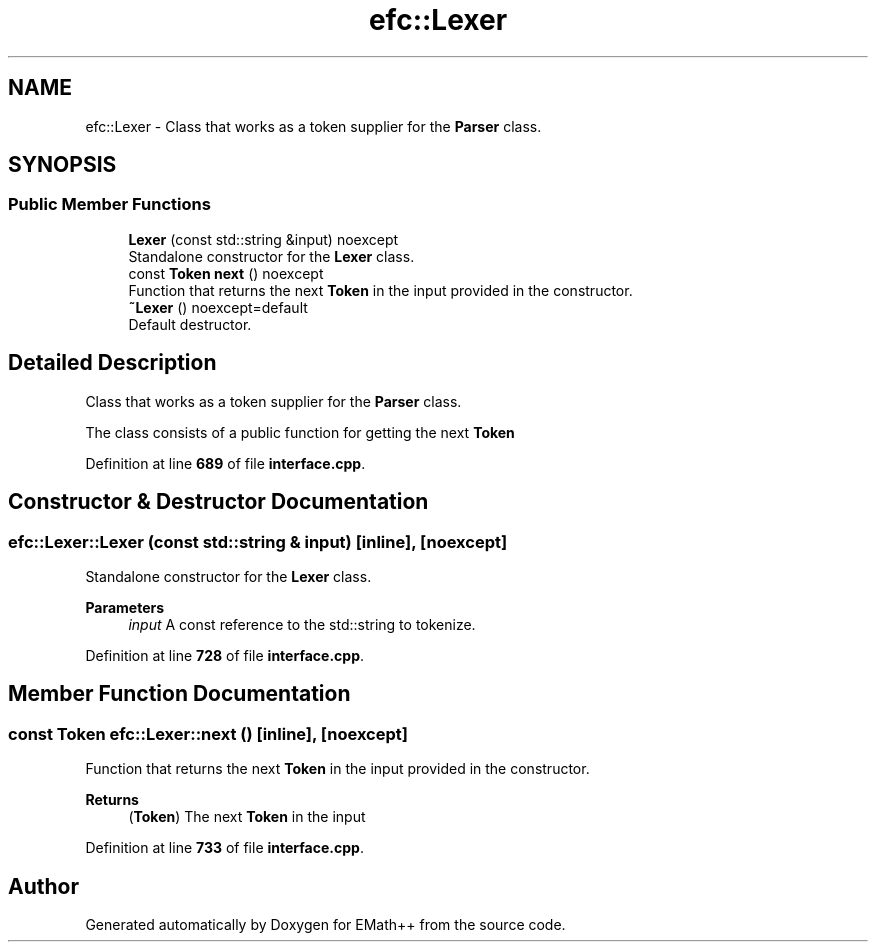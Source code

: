 .TH "efc::Lexer" 3 "Sun Mar 19 2023" "EMath++" \" -*- nroff -*-
.ad l
.nh
.SH NAME
efc::Lexer \- Class that works as a token supplier for the \fBParser\fP class\&.  

.SH SYNOPSIS
.br
.PP
.SS "Public Member Functions"

.in +1c
.ti -1c
.RI "\fBLexer\fP (const std::string &input) noexcept"
.br
.RI "Standalone constructor for the \fBLexer\fP class\&. "
.ti -1c
.RI "const \fBToken\fP \fBnext\fP () noexcept"
.br
.RI "Function that returns the next \fBToken\fP in the input provided in the constructor\&. "
.ti -1c
.RI "\fB~Lexer\fP () noexcept=default"
.br
.RI "Default destructor\&. "
.in -1c
.SH "Detailed Description"
.PP 
Class that works as a token supplier for the \fBParser\fP class\&. 

The class consists of a public function for getting the next \fBToken\fP 
.PP
Definition at line \fB689\fP of file \fBinterface\&.cpp\fP\&.
.SH "Constructor & Destructor Documentation"
.PP 
.SS "efc::Lexer::Lexer (const std::string & input)\fC [inline]\fP, \fC [noexcept]\fP"

.PP
Standalone constructor for the \fBLexer\fP class\&. 
.PP
\fBParameters\fP
.RS 4
\fIinput\fP A const reference to the std::string to tokenize\&. 
.RE
.PP

.PP
Definition at line \fB728\fP of file \fBinterface\&.cpp\fP\&.
.SH "Member Function Documentation"
.PP 
.SS "const \fBToken\fP efc::Lexer::next ()\fC [inline]\fP, \fC [noexcept]\fP"

.PP
Function that returns the next \fBToken\fP in the input provided in the constructor\&. 
.PP
\fBReturns\fP
.RS 4
(\fBToken\fP) The next \fBToken\fP in the input 
.RE
.PP

.PP
Definition at line \fB733\fP of file \fBinterface\&.cpp\fP\&.

.SH "Author"
.PP 
Generated automatically by Doxygen for EMath++ from the source code\&.
